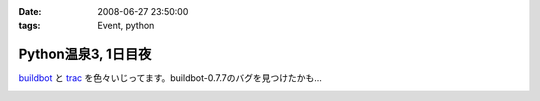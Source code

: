 :date: 2008-06-27 23:50:00
:tags: Event, python

===============================
Python温泉3, 1日目夜
===============================

buildbot_ と trac_ を色々いじってます。buildbot-0.7.7のバグを見つけたかも...

.. _buildbot: http://buildbot.net/
.. _trac: http://trac.edgewall.org/

.. :extend type: text/html
.. :extend:



.. image:: 20080627_pyspa3_day1_dinner.*
   :width: 33%

.. image:: 20080627_pyspa3_day1_night.*
   :width: 33%

